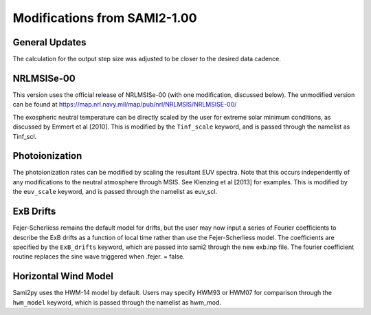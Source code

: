 .. _modifications:

Modifications from SAMI2-1.00
=============================

General Updates
---------------
The calculation for the output step size was adjusted to be closer to the
desired data cadence.

NRLMSISe-00
-----------
This version uses the official release of NRLMSISe-00 (with one modification,
discussed below). The unmodified version can be found at
https://map.nrl.navy.mil/map/pub/nrl/NRLMSIS/NRLMSISE-00/

The exospheric neutral temperature can be directly scaled by the user for
extreme solar minimum conditions, as discussed by Emmert et al [2010].  This
is modified by the ``Tinf_scale`` keyword, and is passed through the namelist
as Tinf_scl.

Photoionization
---------------
The photoionization rates can be modified by scaling the resultant EUV spectra.
Note that this occurs independently of any modifications to the neutral
atmosphere through MSIS.  See Klenzing et al [2013] for examples. This is
modified by the ``euv_scale`` keyword, and is passed through the namelist as
euv_scl.

ExB Drifts
----------
Fejer-Scherliess remains the default model for drifts, but the user may now
input a series of Fourier coefficients to describe the ExB drifts as a function
of local time rather than use the Fejer-Scherliess model.  The coefficients are
specified by the ``ExB_drifts`` keyword, which are passed into sami2 through
the new exb.inp file.  The fourier coefficient routine replaces the sine wave
triggered when .fejer. = false.

Horizontal Wind Model
---------------------
Sami2py uses the HWM-14 model by default.  Users may specify HWM93 or HWM07 for
comparison through the ``hwm_model`` keyword, which is passed through the
namelist as hwm_mod.
